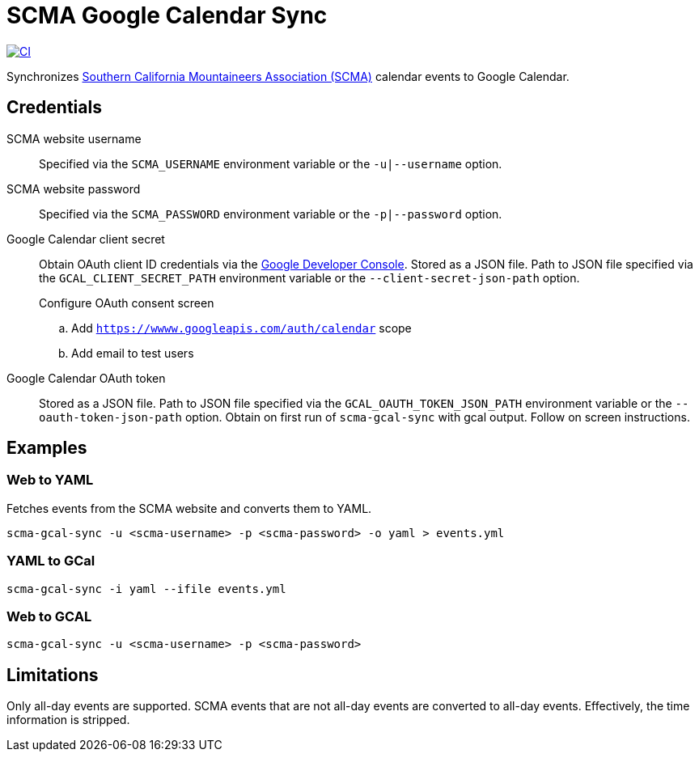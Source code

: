 = SCMA Google Calendar Sync

[link=https://github.com/rfdonnelly/scma-gcal-sync/actions/workflows/ci.yml]
image::https://github.com/rfdonnelly/scma-gcal-sync/actions/workflows/ci.yml/badge.svg[CI]

Synchronizes link:https://rockclimbing.org[Southern California Mountaineers Association (SCMA)] calendar events to Google Calendar.

== Credentials

SCMA website username::
Specified via the `SCMA_USERNAME` environment variable or the `-u|--username` option.

SCMA website password::
Specified via the `SCMA_PASSWORD` environment variable or the `-p|--password` option.

Google Calendar client secret::
Obtain OAuth client ID credentials via the link:https://console.developers.google.com[Google Developer Console].
Stored as a JSON file.
Path to JSON file specified via the `GCAL_CLIENT_SECRET_PATH` environment variable or the `--client-secret-json-path` option.
+
.Create a project
.Add Google Calendar API
.Create OAuth Client ID credentials
.Download OAuth Client ID JSON
.Configure OAuth consent screen
.. Add `https://wwww.googleapis.com/auth/calendar` scope
.. Add email to test users

Google Calendar OAuth token::
Stored as a JSON file.
Path to JSON file specified via the `GCAL_OAUTH_TOKEN_JSON_PATH` environment variable or the `--oauth-token-json-path` option.
Obtain on first run of `scma-gcal-sync` with gcal output.
Follow on screen instructions.

== Examples

=== Web to YAML

Fetches events from the SCMA website and converts them to YAML.

 scma-gcal-sync -u <scma-username> -p <scma-password> -o yaml > events.yml

=== YAML to GCal

 scma-gcal-sync -i yaml --ifile events.yml

=== Web to GCAL

 scma-gcal-sync -u <scma-username> -p <scma-password>

== Limitations

Only all-day events are supported.
SCMA events that are not all-day events are converted to all-day events.
Effectively, the time information is stripped.
